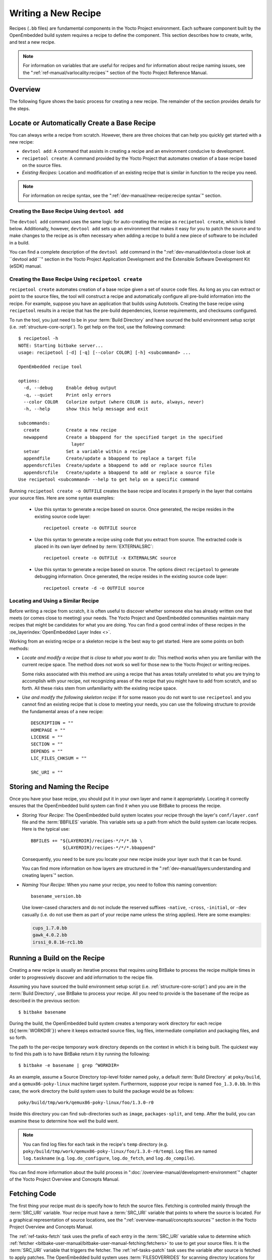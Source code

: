 .. SPDX-License-Identifier: CC-BY-SA-2.0-UK

Writing a New Recipe
********************

Recipes (``.bb`` files) are fundamental components in the Yocto Project
environment. Each software component built by the OpenEmbedded build
system requires a recipe to define the component. This section describes
how to create, write, and test a new recipe.

.. note::

   For information on variables that are useful for recipes and for
   information about recipe naming issues, see the
   ":ref:`ref-manual/varlocality:recipes`" section of the Yocto Project
   Reference Manual.

Overview
========

The following figure shows the basic process for creating a new recipe.
The remainder of the section provides details for the steps.

.. image:: figures/recipe-workflow.png
   :align: center
   :width: 50%

Locate or Automatically Create a Base Recipe
============================================

You can always write a recipe from scratch. However, there are three choices
that can help you quickly get started with a new recipe:

-  ``devtool add``: A command that assists in creating a recipe and an
   environment conducive to development.

-  ``recipetool create``: A command provided by the Yocto Project that
   automates creation of a base recipe based on the source files.

-  *Existing Recipes:* Location and modification of an existing recipe
   that is similar in function to the recipe you need.

.. note::

   For information on recipe syntax, see the
   ":ref:`dev-manual/new-recipe:recipe syntax`" section.

Creating the Base Recipe Using ``devtool add``
----------------------------------------------

The ``devtool add`` command uses the same logic for auto-creating the
recipe as ``recipetool create``, which is listed below. Additionally,
however, ``devtool add`` sets up an environment that makes it easy for
you to patch the source and to make changes to the recipe as is often
necessary when adding a recipe to build a new piece of software to be
included in a build.

You can find a complete description of the ``devtool add`` command in
the ":ref:`dev-manual/devtool:a closer look at ``devtool add```" section
in the Yocto Project Application Development and the Extensible Software
Development Kit (eSDK) manual.

Creating the Base Recipe Using ``recipetool create``
----------------------------------------------------

``recipetool create`` automates creation of a base recipe given a set of
source code files. As long as you can extract or point to the source
files, the tool will construct a recipe and automatically configure all
pre-build information into the recipe. For example, suppose you have an
application that builds using Autotools. Creating the base recipe using
``recipetool`` results in a recipe that has the pre-build dependencies,
license requirements, and checksums configured.

To run the tool, you just need to be in your :term:`Build Directory` and
have sourced the build environment setup script (i.e.
:ref:`structure-core-script`). To get help on the tool, use the following
command::

   $ recipetool -h
   NOTE: Starting bitbake server...
   usage: recipetool [-d] [-q] [--color COLOR] [-h] <subcommand> ...

   OpenEmbedded recipe tool

   options:
     -d, --debug     Enable debug output
     -q, --quiet     Print only errors
     --color COLOR   Colorize output (where COLOR is auto, always, never)
     -h, --help      show this help message and exit

   subcommands:
     create          Create a new recipe
     newappend       Create a bbappend for the specified target in the specified
                       layer
     setvar          Set a variable within a recipe
     appendfile      Create/update a bbappend to replace a target file
     appendsrcfiles  Create/update a bbappend to add or replace source files
     appendsrcfile   Create/update a bbappend to add or replace a source file
   Use recipetool <subcommand> --help to get help on a specific command

Running ``recipetool create -o OUTFILE`` creates the base recipe and
locates it properly in the layer that contains your source files.
Here are some syntax examples:

 - Use this syntax to generate a recipe based on source. Once generated,
   the recipe resides in the existing source code layer::

      recipetool create -o OUTFILE source

 - Use this syntax to generate a recipe using code that
   you extract from source. The extracted code is placed in its own layer
   defined by :term:`EXTERNALSRC`::

      recipetool create -o OUTFILE -x EXTERNALSRC source

 - Use this syntax to generate a recipe based on source. The options
   direct ``recipetool`` to generate debugging information. Once generated,
   the recipe resides in the existing source code layer::

      recipetool create -d -o OUTFILE source

Locating and Using a Similar Recipe
-----------------------------------

Before writing a recipe from scratch, it is often useful to discover
whether someone else has already written one that meets (or comes close
to meeting) your needs. The Yocto Project and OpenEmbedded communities
maintain many recipes that might be candidates for what you are doing.
You can find a good central index of these recipes in the
:oe_layerindex:`OpenEmbedded Layer Index <>`.

Working from an existing recipe or a skeleton recipe is the best way to
get started. Here are some points on both methods:

-  *Locate and modify a recipe that is close to what you want to do:*
   This method works when you are familiar with the current recipe
   space. The method does not work so well for those new to the Yocto
   Project or writing recipes.

   Some risks associated with this method are using a recipe that has
   areas totally unrelated to what you are trying to accomplish with
   your recipe, not recognizing areas of the recipe that you might have
   to add from scratch, and so forth. All these risks stem from
   unfamiliarity with the existing recipe space.

-  *Use and modify the following skeleton recipe:* If for some reason
   you do not want to use ``recipetool`` and you cannot find an existing
   recipe that is close to meeting your needs, you can use the following
   structure to provide the fundamental areas of a new recipe::

      DESCRIPTION = ""
      HOMEPAGE = ""
      LICENSE = ""
      SECTION = ""
      DEPENDS = ""
      LIC_FILES_CHKSUM = ""

      SRC_URI = ""

Storing and Naming the Recipe
=============================

Once you have your base recipe, you should put it in your own layer and
name it appropriately. Locating it correctly ensures that the
OpenEmbedded build system can find it when you use BitBake to process
the recipe.

-  *Storing Your Recipe:* The OpenEmbedded build system locates your
   recipe through the layer's ``conf/layer.conf`` file and the
   :term:`BBFILES` variable. This
   variable sets up a path from which the build system can locate
   recipes. Here is the typical use::

      BBFILES += "${LAYERDIR}/recipes-*/*/*.bb \
                  ${LAYERDIR}/recipes-*/*/*.bbappend"

   Consequently, you need to be sure you locate your new recipe inside
   your layer such that it can be found.

   You can find more information on how layers are structured in the
   ":ref:`dev-manual/layers:understanding and creating layers`" section.

-  *Naming Your Recipe:* When you name your recipe, you need to follow
   this naming convention::

      basename_version.bb

   Use lower-cased characters and do not include the reserved suffixes
   ``-native``, ``-cross``, ``-initial``, or ``-dev`` casually (i.e. do not use
   them as part of your recipe name unless the string applies). Here are some
   examples:

   .. code-block:: none

      cups_1.7.0.bb
      gawk_4.0.2.bb
      irssi_0.8.16-rc1.bb

Running a Build on the Recipe
=============================

Creating a new recipe is usually an iterative process that requires
using BitBake to process the recipe multiple times in order to
progressively discover and add information to the recipe file.

Assuming you have sourced the build environment setup script (i.e.
:ref:`structure-core-script`) and you are in the :term:`Build Directory`, use
BitBake to process your recipe. All you need to provide is the
``basename`` of the recipe as described in the previous section::

   $ bitbake basename

During the build, the OpenEmbedded build system creates a temporary work
directory for each recipe
(``${``\ :term:`WORKDIR`\ ``}``)
where it keeps extracted source files, log files, intermediate
compilation and packaging files, and so forth.

The path to the per-recipe temporary work directory depends on the
context in which it is being built. The quickest way to find this path
is to have BitBake return it by running the following::

   $ bitbake -e basename | grep ^WORKDIR=

As an example, assume a Source Directory
top-level folder named ``poky``, a default :term:`Build Directory` at
``poky/build``, and a ``qemux86-poky-linux`` machine target system.
Furthermore, suppose your recipe is named ``foo_1.3.0.bb``. In this
case, the work directory the build system uses to build the package
would be as follows::

   poky/build/tmp/work/qemux86-poky-linux/foo/1.3.0-r0

Inside this directory you can find sub-directories such as ``image``,
``packages-split``, and ``temp``. After the build, you can examine these
to determine how well the build went.

.. note::

   You can find log files for each task in the recipe's ``temp``
   directory (e.g. ``poky/build/tmp/work/qemux86-poky-linux/foo/1.3.0-r0/temp``).
   Log files are named ``log.taskname`` (e.g. ``log.do_configure``,
   ``log.do_fetch``, and ``log.do_compile``).

You can find more information about the build process in
":doc:`/overview-manual/development-environment`"
chapter of the Yocto Project Overview and Concepts Manual.

Fetching Code
=============

The first thing your recipe must do is specify how to fetch the source
files. Fetching is controlled mainly through the
:term:`SRC_URI` variable. Your recipe
must have a :term:`SRC_URI` variable that points to where the source is
located. For a graphical representation of source locations, see the
":ref:`overview-manual/concepts:sources`" section in
the Yocto Project Overview and Concepts Manual.

The :ref:`ref-tasks-fetch` task uses the prefix of each entry in the
:term:`SRC_URI` variable value to determine which
:ref:`fetcher <bitbake-user-manual/bitbake-user-manual-fetching:fetchers>`
to use to get your source files. It is the :term:`SRC_URI` variable that triggers
the fetcher. The :ref:`ref-tasks-patch` task uses the variable after source is
fetched to apply patches. The OpenEmbedded build system uses
:term:`FILESOVERRIDES` for scanning directory locations for local files in
:term:`SRC_URI`.

The :term:`SRC_URI` variable in your recipe must define each unique location
for your source files. It is good practice to not hard-code version
numbers in a URL used in :term:`SRC_URI`. Rather than hard-code these
values, use ``${``\ :term:`PV`\ ``}``,
which causes the fetch process to use the version specified in the
recipe filename. Specifying the version in this manner means that
upgrading the recipe to a future version is as simple as renaming the
recipe to match the new version.

Here is a simple example from the
``meta/recipes-devtools/strace/strace_5.5.bb`` recipe where the source
comes from a single tarball. Notice the use of the
:term:`PV` variable::

   SRC_URI = "https://strace.io/files/${PV}/strace-${PV}.tar.xz \

Files mentioned in :term:`SRC_URI` whose names end in a typical archive
extension (e.g. ``.tar``, ``.tar.gz``, ``.tar.bz2``, ``.zip``, and so
forth), are automatically extracted during the
:ref:`ref-tasks-unpack` task. For
another example that specifies these types of files, see the
":ref:`dev-manual/new-recipe:building an autotooled package`" section.

Another way of specifying source is from an SCM. For Git repositories,
you must specify :term:`SRCREV` and you should specify :term:`PV` to include
a ``+`` sign in its definition. Here is an example from the recipe
:oe_git:`meta/recipes-sato/l3afpad/l3afpad_git.bb </openembedded-core/tree/meta/recipes-sato/l3afpad/l3afpad_git.bb>`::

   SRC_URI = "git://github.com/stevenhoneyman/l3afpad.git;branch=master;protocol=https"

   PV = "0.8.18.1.11+git"
   SRCREV ="3cdccdc9505643e50f8208171d9eee5de11a42ff"

If your :term:`SRC_URI` statement includes URLs pointing to individual files
fetched from a remote server other than a version control system,
BitBake attempts to verify the files against checksums defined in your
recipe to ensure they have not been tampered with or otherwise modified
since the recipe was written. Multiple checksums are supported:
``SRC_URI[md5sum]``, ``SRC_URI[sha1sum]``, ``SRC_URI[sha256sum]``.
``SRC_URI[sha384sum]`` and ``SRC_URI[sha512sum]``, but only
``SRC_URI[sha256sum]`` is commonly used.

.. note::

   ``SRC_URI[md5sum]`` used to also be commonly used, but it is deprecated
   and should be replaced by ``SRC_URI[sha256sum]`` when updating existing
   recipes.

If your :term:`SRC_URI` variable points to more than a single URL (excluding
SCM URLs), you need to provide the ``sha256`` checksum for each URL. For these
cases, you provide a name for each URL as part of the :term:`SRC_URI` and then
reference that name in the subsequent checksum statements. Here is an example
combining lines from the files ``git.inc`` and ``git_2.24.1.bb``::

   SRC_URI = "${KERNELORG_MIRROR}/software/scm/git/git-${PV}.tar.gz;name=tarball \
              ${KERNELORG_MIRROR}/software/scm/git/git-manpages-${PV}.tar.gz;name=manpages"

   SRC_URI[tarball.sha256sum] = "ad5334956301c86841eb1e5b1bb20884a6bad89a10a6762c958220c7cf64da02"
   SRC_URI[manpages.sha256sum] = "9a7ae3a093bea39770eb96ca3e5b40bff7af0b9f6123f089d7821d0e5b8e1230"

The proper value for the ``sha256`` checksum might be available together
with other signatures on the download page for the upstream source (e.g.
``md5``, ``sha1``, ``sha256``, ``GPG``, and so forth). Because the
OpenEmbedded build system typically only deals with ``sha256sum``,
you should verify all the signatures you find by hand.

If no :term:`SRC_URI` checksums are specified when you attempt to build the
recipe, or you provide an incorrect checksum, the build will produce an
error for each missing or incorrect checksum. As part of the error
message, the build system provides the checksum string corresponding to
the fetched file. Once you have the correct checksums, you can copy and
paste them into your recipe and then run the build again to continue.

.. note::

   As mentioned, if the upstream source provides signatures for
   verifying the downloaded source code, you should verify those
   manually before setting the checksum values in the recipe and
   continuing with the build.

This final example is a bit more complicated and is from the
``meta/recipes-sato/rxvt-unicode/rxvt-unicode_9.20.bb`` recipe. The
example's :term:`SRC_URI` statement identifies multiple files as the source
files for the recipe: a tarball, a patch file, a desktop file, and an icon::

   SRC_URI = "http://dist.schmorp.de/rxvt-unicode/Attic/rxvt-unicode-${PV}.tar.bz2 \
              file://xwc.patch \
              file://rxvt.desktop \
              file://rxvt.png"

When you specify local files using the ``file://`` URI protocol, the
build system fetches files from the local machine. The path is relative
to the :term:`FILESPATH` variable
and searches specific directories in a certain order:
``${``\ :term:`BP`\ ``}``,
``${``\ :term:`BPN`\ ``}``, and
``files``. The directories are assumed to be subdirectories of the
directory in which the recipe or append file resides. For another
example that specifies these types of files, see the
"`building a single .c file package`_" section.

The previous example also specifies a patch file. Patch files are files
whose names usually end in ``.patch`` or ``.diff`` but can end with
compressed suffixes such as ``diff.gz`` and ``patch.bz2``, for example.
The build system automatically applies patches as described in the
":ref:`dev-manual/new-recipe:patching code`" section.

Fetching Code Through Firewalls
-------------------------------

Some users are behind firewalls and need to fetch code through a proxy.
See the ":doc:`/ref-manual/faq`" chapter for advice.

Limiting the Number of Parallel Connections
-------------------------------------------

Some users are behind firewalls or use servers where the number of parallel
connections is limited. In such cases, you can limit the number of fetch
tasks being run in parallel by adding the following to your ``local.conf``
file::

   do_fetch[number_threads] = "4"

Unpacking Code
==============

During the build, the
:ref:`ref-tasks-unpack` task unpacks
the source with ``${``\ :term:`S`\ ``}``
pointing to where it is unpacked.

If you are fetching your source files from an upstream source archived
tarball and the tarball's internal structure matches the common
convention of a top-level subdirectory named
``${``\ :term:`BPN`\ ``}-${``\ :term:`PV`\ ``}``,
then you do not need to set :term:`S`. However, if :term:`SRC_URI` specifies to
fetch source from an archive that does not use this convention, or from
an SCM like Git or Subversion, your recipe needs to define :term:`S`.

If processing your recipe using BitBake successfully unpacks the source
files, you need to be sure that the directory pointed to by ``${S}``
matches the structure of the source.

Patching Code
=============

Sometimes it is necessary to patch code after it has been fetched. Any
files mentioned in :term:`SRC_URI` whose names end in ``.patch`` or
``.diff`` or compressed versions of these suffixes (e.g. ``diff.gz``,
``patch.bz2``, etc.) are treated as patches. The
:ref:`ref-tasks-patch` task
automatically applies these patches.

The build system should be able to apply patches with the "-p1" option
(i.e. one directory level in the path will be stripped off). If your
patch needs to have more directory levels stripped off, specify the
number of levels using the "striplevel" option in the :term:`SRC_URI` entry
for the patch. Alternatively, if your patch needs to be applied in a
specific subdirectory that is not specified in the patch file, use the
"patchdir" option in the entry.

As with all local files referenced in
:term:`SRC_URI` using ``file://``,
you should place patch files in a directory next to the recipe either
named the same as the base name of the recipe
(:term:`BP` and
:term:`BPN`) or "files".

Licensing
=========

Your recipe needs to define variables related to the license
under whith the software is distributed. See the
:ref:`contributor-guide/recipe-style-guide:recipe license fields`
section in the Contributor Guide for details.

Dependencies
============

Most software packages have a short list of other packages that they
require, which are called dependencies. These dependencies fall into two
main categories: build-time dependencies, which are required when the
software is built; and runtime dependencies, which are required to be
installed on the target in order for the software to run.

Within a recipe, you specify build-time dependencies using the
:term:`DEPENDS` variable. Although there are nuances,
items specified in :term:`DEPENDS` should be names of other
recipes. It is important that you specify all build-time dependencies
explicitly.

Another consideration is that configure scripts might automatically
check for optional dependencies and enable corresponding functionality
if those dependencies are found. If you wish to make a recipe that is
more generally useful (e.g. publish the recipe in a layer for others to
use), instead of hard-disabling the functionality, you can use the
:term:`PACKAGECONFIG` variable to allow functionality and the
corresponding dependencies to be enabled and disabled easily by other
users of the recipe.

Similar to build-time dependencies, you specify runtime dependencies
through a variable -
:term:`RDEPENDS`, which is
package-specific. All variables that are package-specific need to have
the name of the package added to the end as an override. Since the main
package for a recipe has the same name as the recipe, and the recipe's
name can be found through the
``${``\ :term:`PN`\ ``}`` variable, then
you specify the dependencies for the main package by setting
``RDEPENDS:${PN}``. If the package were named ``${PN}-tools``, then you
would set ``RDEPENDS:${PN}-tools``, and so forth.

Some runtime dependencies will be set automatically at packaging time.
These dependencies include any shared library dependencies (i.e. if a
package "example" contains "libexample" and another package "mypackage"
contains a binary that links to "libexample" then the OpenEmbedded build
system will automatically add a runtime dependency to "mypackage" on
"example"). See the
":ref:`overview-manual/concepts:automatically added runtime dependencies`"
section in the Yocto Project Overview and Concepts Manual for further
details.

Configuring the Recipe
======================

Most software provides some means of setting build-time configuration
options before compilation. Typically, setting these options is
accomplished by running a configure script with options, or by modifying
a build configuration file.

.. note::

   As of Yocto Project Release 1.7, some of the core recipes that
   package binary configuration scripts now disable the scripts due to
   the scripts previously requiring error-prone path substitution. The
   OpenEmbedded build system uses ``pkg-config`` now, which is much more
   robust. You can find a list of the ``*-config`` scripts that are disabled
   in the ":ref:`migration-1.7-binary-configuration-scripts-disabled`" section
   in the Yocto Project Reference Manual.

A major part of build-time configuration is about checking for
build-time dependencies and possibly enabling optional functionality as
a result. You need to specify any build-time dependencies for the
software you are building in your recipe's
:term:`DEPENDS` value, in terms of
other recipes that satisfy those dependencies. You can often find
build-time or runtime dependencies described in the software's
documentation.

The following list provides configuration items of note based on how
your software is built:

-  *Autotools:* If your source files have a ``configure.ac`` file, then
   your software is built using Autotools. If this is the case, you just
   need to modify the configuration.

   When using Autotools, your recipe needs to inherit the
   :ref:`ref-classes-autotools` class and it does not have to
   contain a :ref:`ref-tasks-configure` task. However, you might still want to
   make some adjustments. For example, you can set :term:`EXTRA_OECONF` or
   :term:`PACKAGECONFIG_CONFARGS` to pass any needed configure options that
   are specific to the recipe.

-  *CMake:* If your source files have a ``CMakeLists.txt`` file, then
   your software is built using CMake. If this is the case, you just
   need to modify the configuration.

   When you use CMake, your recipe needs to inherit the
   :ref:`ref-classes-cmake` class and it does not have to contain a
   :ref:`ref-tasks-configure` task. You can make some adjustments by setting
   :term:`EXTRA_OECMAKE` to pass any needed configure options that are
   specific to the recipe.

   .. note::

      If you need to install one or more custom CMake toolchain files
      that are supplied by the application you are building, install the
      files to ``${D}${datadir}/cmake/Modules`` during :ref:`ref-tasks-install`.

-  *Other:* If your source files do not have a ``configure.ac`` or
   ``CMakeLists.txt`` file, then your software is built using some
   method other than Autotools or CMake. If this is the case, you
   normally need to provide a
   :ref:`ref-tasks-configure` task
   in your recipe unless, of course, there is nothing to configure.

   Even if your software is not being built by Autotools or CMake, you
   still might not need to deal with any configuration issues. You need
   to determine if configuration is even a required step. You might need
   to modify a Makefile or some configuration file used for the build to
   specify necessary build options. Or, perhaps you might need to run a
   provided, custom configure script with the appropriate options.

   For the case involving a custom configure script, you would run
   ``./configure --help`` and look for the options you need to set.

Once configuration succeeds, it is always good practice to look at the
``log.do_configure`` file to ensure that the appropriate options have
been enabled and no additional build-time dependencies need to be added
to :term:`DEPENDS`. For example, if the configure script reports that it
found something not mentioned in :term:`DEPENDS`, or that it did not find
something that it needed for some desired optional functionality, then
you would need to add those to :term:`DEPENDS`. Looking at the log might
also reveal items being checked for, enabled, or both that you do not
want, or items not being found that are in :term:`DEPENDS`, in which case
you would need to look at passing extra options to the configure script
as needed. For reference information on configure options specific to
the software you are building, you can consult the output of the
``./configure --help`` command within ``${S}`` or consult the software's
upstream documentation.

Using Headers to Interface with Devices
=======================================

If your recipe builds an application that needs to communicate with some
device or needs an API into a custom kernel, you will need to provide
appropriate header files. Under no circumstances should you ever modify
the existing
``meta/recipes-kernel/linux-libc-headers/linux-libc-headers.inc`` file.
These headers are used to build ``libc`` and must not be compromised
with custom or machine-specific header information. If you customize
``libc`` through modified headers all other applications that use
``libc`` thus become affected.

.. note::

   Never copy and customize the ``libc`` header file (i.e.
   ``meta/recipes-kernel/linux-libc-headers/linux-libc-headers.inc``).

The correct way to interface to a device or custom kernel is to use a
separate package that provides the additional headers for the driver or
other unique interfaces. When doing so, your application also becomes
responsible for creating a dependency on that specific provider.

Consider the following:

-  Never modify ``linux-libc-headers.inc``. Consider that file to be
   part of the ``libc`` system, and not something you use to access the
   kernel directly. You should access ``libc`` through specific ``libc``
   calls.

-  Applications that must talk directly to devices should either provide
   necessary headers themselves, or establish a dependency on a special
   headers package that is specific to that driver.

For example, suppose you want to modify an existing header that adds I/O
control or network support. If the modifications are used by a small
number programs, providing a unique version of a header is easy and has
little impact. When doing so, bear in mind the guidelines in the
previous list.

.. note::

   If for some reason your changes need to modify the behavior of the ``libc``,
   and subsequently all other applications on the system, use a ``.bbappend``
   to modify the ``linux-kernel-headers.inc`` file. However, take care to not
   make the changes machine specific.

Consider a case where your kernel is older and you need an older
``libc`` ABI. The headers installed by your recipe should still be a
standard mainline kernel, not your own custom one.

When you use custom kernel headers you need to get them from
:term:`STAGING_KERNEL_DIR`,
which is the directory with kernel headers that are required to build
out-of-tree modules. Your recipe will also need the following::

   do_configure[depends] += "virtual/kernel:do_shared_workdir"

Compilation
===========

During a build, the :ref:`ref-tasks-compile` task happens after source is fetched,
unpacked, and configured. If the recipe passes through :ref:`ref-tasks-compile`
successfully, nothing needs to be done.

However, if the compile step fails, you need to diagnose the failure.
Here are some common issues that cause failures.

.. note::

   For cases where improper paths are detected for configuration files
   or for when libraries/headers cannot be found, be sure you are using
   the more robust ``pkg-config``. See the note in section
   ":ref:`dev-manual/new-recipe:Configuring the Recipe`" for additional information.

-  *Parallel build failures:* These failures manifest themselves as
   intermittent errors, or errors reporting that a file or directory
   that should be created by some other part of the build process could
   not be found. This type of failure can occur even if, upon
   inspection, the file or directory does exist after the build has
   failed, because that part of the build process happened in the wrong
   order.

   To fix the problem, you need to either satisfy the missing dependency
   in the Makefile or whatever script produced the Makefile, or (as a
   workaround) set :term:`PARALLEL_MAKE` to an empty string::

      PARALLEL_MAKE = ""

   For information on parallel Makefile issues, see the
   ":ref:`dev-manual/debugging:debugging parallel make races`" section.

-  *Improper host path usage:* This failure applies to recipes building
   for the target or ":ref:`ref-classes-nativesdk`" only. The
   failure occurs when the compilation process uses improper headers,
   libraries, or other files from the host system when cross-compiling for
   the target.

   To fix the problem, examine the ``log.do_compile`` file to identify
   the host paths being used (e.g. ``/usr/include``, ``/usr/lib``, and
   so forth) and then either add configure options, apply a patch, or do
   both.

-  *Failure to find required libraries/headers:* If a build-time
   dependency is missing because it has not been declared in
   :term:`DEPENDS`, or because the
   dependency exists but the path used by the build process to find the
   file is incorrect and the configure step did not detect it, the
   compilation process could fail. For either of these failures, the
   compilation process notes that files could not be found. In these
   cases, you need to go back and add additional options to the
   configure script as well as possibly add additional build-time
   dependencies to :term:`DEPENDS`.

   Occasionally, it is necessary to apply a patch to the source to
   ensure the correct paths are used. If you need to specify paths to
   find files staged into the sysroot from other recipes, use the
   variables that the OpenEmbedded build system provides (e.g.
   :term:`STAGING_BINDIR`, :term:`STAGING_INCDIR`, :term:`STAGING_DATADIR`, and so
   forth).

Installing
==========

During :ref:`ref-tasks-install`, the task copies the built files along with their
hierarchy to locations that would mirror their locations on the target
device. The installation process copies files from the
``${``\ :term:`S`\ ``}``,
``${``\ :term:`B`\ ``}``, and
``${``\ :term:`WORKDIR`\ ``}``
directories to the ``${``\ :term:`D`\ ``}``
directory to create the structure as it should appear on the target
system.

How your software is built affects what you must do to be sure your
software is installed correctly. The following list describes what you
must do for installation depending on the type of build system used by
the software being built:

-  *Autotools and CMake:* If the software your recipe is building uses
   Autotools or CMake, the OpenEmbedded build system understands how to
   install the software. Consequently, you do not have to have a
   :ref:`ref-tasks-install` task as part of your recipe. You just need to make
   sure the install portion of the build completes with no issues.
   However, if you wish to install additional files not already being
   installed by ``make install``, you should do this using a
   ``do_install:append`` function using the install command as described
   in the "Manual" bulleted item later in this list.

-  *Other (using* ``make install``\ *)*: You need to define a :ref:`ref-tasks-install`
   function in your recipe. The function should call
   ``oe_runmake install`` and will likely need to pass in the
   destination directory as well. How you pass that path is dependent on
   how the ``Makefile`` being run is written (e.g. ``DESTDIR=${D}``,
   ``PREFIX=${D}``, ``INSTALLROOT=${D}``, and so forth).

   For an example recipe using ``make install``, see the
   ":ref:`dev-manual/new-recipe:building a makefile-based package`" section.

-  *Manual:* You need to define a :ref:`ref-tasks-install` function in your
   recipe. The function must first use ``install -d`` to create the
   directories under
   ``${``\ :term:`D`\ ``}``. Once the
   directories exist, your function can use ``install`` to manually
   install the built software into the directories.

   You can find more information on ``install`` at
   https://www.gnu.org/software/coreutils/manual/html_node/install-invocation.html.

For the scenarios that do not use Autotools or CMake, you need to track
the installation and diagnose and fix any issues until everything
installs correctly. You need to look in the default location of
``${D}``, which is ``${WORKDIR}/image``, to be sure your files have been
installed correctly.

.. note::

   -  During the installation process, you might need to modify some of
      the installed files to suit the target layout. For example, you
      might need to replace hard-coded paths in an initscript with
      values of variables provided by the build system, such as
      replacing ``/usr/bin/`` with ``${bindir}``. If you do perform such
      modifications during :ref:`ref-tasks-install`, be sure to modify the
      destination file after copying rather than before copying.
      Modifying after copying ensures that the build system can
      re-execute :ref:`ref-tasks-install` if needed.

   -  ``oe_runmake install``, which can be run directly or can be run
      indirectly by the :ref:`ref-classes-autotools` and
      :ref:`ref-classes-cmake` classes, runs ``make install`` in parallel.
      Sometimes, a Makefile can have missing dependencies between targets that
      can result in race conditions. If you experience intermittent failures
      during :ref:`ref-tasks-install`, you might be able to work around them by
      disabling parallel Makefile installs by adding the following to the
      recipe::

         PARALLEL_MAKEINST = ""

      See :term:`PARALLEL_MAKEINST` for additional information.

   -  If you need to install one or more custom CMake toolchain files
      that are supplied by the application you are building, install the
      files to ``${D}${datadir}/cmake/Modules`` during
      :ref:`ref-tasks-install`.

Enabling System Services
========================

If you want to install a service, which is a process that usually starts
on boot and runs in the background, then you must include some
additional definitions in your recipe.

If you are adding services and the service initialization script or the
service file itself is not installed, you must provide for that
installation in your recipe using a ``do_install:append`` function. If
your recipe already has a :ref:`ref-tasks-install` function, update the function
near its end rather than adding an additional ``do_install:append``
function.

When you create the installation for your services, you need to
accomplish what is normally done by ``make install``. In other words,
make sure your installation arranges the output similar to how it is
arranged on the target system.

The OpenEmbedded build system provides support for starting services two
different ways:

-  *SysVinit:* SysVinit is a system and service manager that manages the
   init system used to control the very basic functions of your system.
   The init program is the first program started by the Linux kernel
   when the system boots. Init then controls the startup, running and
   shutdown of all other programs.

   To enable a service using SysVinit, your recipe needs to inherit the
   :ref:`ref-classes-update-rc.d` class. The class helps
   facilitate safely installing the package on the target.

   You will need to set the
   :term:`INITSCRIPT_PACKAGES`,
   :term:`INITSCRIPT_NAME`,
   and
   :term:`INITSCRIPT_PARAMS`
   variables within your recipe.

-  *systemd:* System Management Daemon (systemd) was designed to replace
   SysVinit and to provide enhanced management of services. For more
   information on systemd, see the systemd homepage at
   https://freedesktop.org/wiki/Software/systemd/.

   To enable a service using systemd, your recipe needs to inherit the
   :ref:`ref-classes-systemd` class. See the ``systemd.bbclass`` file
   located in your :term:`Source Directory` section for more information.

Packaging
=========

Successful packaging is a combination of automated processes performed
by the OpenEmbedded build system and some specific steps you need to
take. The following list describes the process:

-  *Splitting Files*: The :ref:`ref-tasks-package` task splits the files produced
   by the recipe into logical components. Even software that produces a
   single binary might still have debug symbols, documentation, and
   other logical components that should be split out. The :ref:`ref-tasks-package`
   task ensures that files are split up and packaged correctly.

-  *Running QA Checks*: The :ref:`ref-classes-insane` class adds a
   step to the package generation process so that output quality
   assurance checks are generated by the OpenEmbedded build system. This
   step performs a range of checks to be sure the build's output is free
   of common problems that show up during runtime. For information on
   these checks, see the :ref:`ref-classes-insane` class and
   the ":ref:`ref-manual/qa-checks:qa error and warning messages`"
   chapter in the Yocto Project Reference Manual.

-  *Hand-Checking Your Packages*: After you build your software, you
   need to be sure your packages are correct. Examine the
   ``${``\ :term:`WORKDIR`\ ``}/packages-split``
   directory and make sure files are where you expect them to be. If you
   discover problems, you can set
   :term:`PACKAGES`,
   :term:`FILES`,
   ``do_install(:append)``, and so forth as needed.

-  *Splitting an Application into Multiple Packages*: If you need to
   split an application into several packages, see the
   ":ref:`dev-manual/new-recipe:splitting an application into multiple packages`"
   section for an example.

-  *Installing a Post-Installation Script*: For an example showing how
   to install a post-installation script, see the
   ":ref:`dev-manual/new-recipe:post-installation scripts`" section.

-  *Marking Package Architecture*: Depending on what your recipe is
   building and how it is configured, it might be important to mark the
   packages produced as being specific to a particular machine, or to
   mark them as not being specific to a particular machine or
   architecture at all.

   By default, packages apply to any machine with the same architecture
   as the target machine. When a recipe produces packages that are
   machine-specific (e.g. the
   :term:`MACHINE` value is passed
   into the configure script or a patch is applied only for a particular
   machine), you should mark them as such by adding the following to the
   recipe::

      PACKAGE_ARCH = "${MACHINE_ARCH}"

   On the other hand, if the recipe produces packages that do not
   contain anything specific to the target machine or architecture at
   all (e.g. recipes that simply package script files or configuration
   files), you should use the :ref:`ref-classes-allarch` class to
   do this for you by adding this to your recipe::

      inherit allarch

   Ensuring that the package architecture is correct is not critical
   while you are doing the first few builds of your recipe. However, it
   is important in order to ensure that your recipe rebuilds (or does
   not rebuild) appropriately in response to changes in configuration,
   and to ensure that you get the appropriate packages installed on the
   target machine, particularly if you run separate builds for more than
   one target machine.

Sharing Files Between Recipes
=============================

Recipes often need to use files provided by other recipes on the build
host. For example, an application linking to a common library needs
access to the library itself and its associated headers. The way this
access is accomplished is by populating a sysroot with files. Each
recipe has two sysroots in its work directory, one for target files
(``recipe-sysroot``) and one for files that are native to the build host
(``recipe-sysroot-native``).

.. note::

   You could find the term "staging" used within the Yocto project
   regarding files populating sysroots (e.g. the :term:`STAGING_DIR`
   variable).

Recipes should never populate the sysroot directly (i.e. write files
into sysroot). Instead, files should be installed into standard
locations during the
:ref:`ref-tasks-install` task within
the ``${``\ :term:`D`\ ``}`` directory. The
reason for this limitation is that almost all files that populate the
sysroot are cataloged in manifests in order to ensure the files can be
removed later when a recipe is either modified or removed. Thus, the
sysroot is able to remain free from stale files.

A subset of the files installed by the :ref:`ref-tasks-install` task are
used by the :ref:`ref-tasks-populate_sysroot` task as defined by the
:term:`SYSROOT_DIRS` variable to automatically populate the sysroot. It
is possible to modify the list of directories that populate the sysroot.
The following example shows how you could add the ``/opt`` directory to
the list of directories within a recipe::

   SYSROOT_DIRS += "/opt"

.. note::

   The `/sysroot-only` is to be used by recipes that generate artifacts
   that are not included in the target filesystem, allowing them to share
   these artifacts without needing to use the :term:`DEPLOY_DIR`.

For a more complete description of the :ref:`ref-tasks-populate_sysroot`
task and its associated functions, see the
:ref:`staging <ref-classes-staging>` class.

Using Virtual Providers
=======================

Prior to a build, if you know that several different recipes provide the
same functionality, you can use a virtual provider (i.e. ``virtual/*``)
as a placeholder for the actual provider. The actual provider is
determined at build-time.

A common scenario where a virtual provider is used would be for the kernel
recipe. Suppose you have three kernel recipes whose :term:`PN` values map to
``kernel-big``, ``kernel-mid``, and ``kernel-small``. Furthermore, each of
these recipes in some way uses a :term:`PROVIDES` statement that essentially
identifies itself as being able to provide ``virtual/kernel``. Here is one way
through the :ref:`ref-classes-kernel` class::

   PROVIDES += "virtual/kernel"

Any recipe that inherits the :ref:`ref-classes-kernel` class is
going to utilize a :term:`PROVIDES` statement that identifies that recipe as
being able to provide the ``virtual/kernel`` item.

Now comes the time to actually build an image and you need a kernel
recipe, but which one? You can configure your build to call out the
kernel recipe you want by using the :term:`PREFERRED_PROVIDER` variable. As
an example, consider the :yocto_git:`x86-base.inc
</poky/tree/meta/conf/machine/include/x86/x86-base.inc>` include file, which is a
machine (i.e. :term:`MACHINE`) configuration file. This include file is the
reason all x86-based machines use the ``linux-yocto`` kernel. Here are the
relevant lines from the include file::

   PREFERRED_PROVIDER_virtual/kernel ??= "linux-yocto"
   PREFERRED_VERSION_linux-yocto ??= "4.15%"

When you use a virtual provider, you do not have to "hard code" a recipe
name as a build dependency. You can use the
:term:`DEPENDS` variable to state the
build is dependent on ``virtual/kernel`` for example::

   DEPENDS = "virtual/kernel"

During the build, the OpenEmbedded build system picks
the correct recipe needed for the ``virtual/kernel`` dependency based on
the :term:`PREFERRED_PROVIDER` variable. If you want to use the small kernel
mentioned at the beginning of this section, configure your build as
follows::

   PREFERRED_PROVIDER_virtual/kernel ??= "kernel-small"

.. note::

   Any recipe that :term:`PROVIDES` a ``virtual/*`` item that is ultimately not
   selected through :term:`PREFERRED_PROVIDER` does not get built. Preventing these
   recipes from building is usually the desired behavior since this mechanism's
   purpose is to select between mutually exclusive alternative providers.

The following lists specific examples of virtual providers:

-  ``virtual/kernel``: Provides the name of the kernel recipe to use
   when building a kernel image.

-  ``virtual/bootloader``: Provides the name of the bootloader to use
   when building an image.

-  ``virtual/libgbm``: Provides ``gbm.pc``.

-  ``virtual/egl``: Provides ``egl.pc`` and possibly ``wayland-egl.pc``.

-  ``virtual/libgl``: Provides ``gl.pc`` (i.e. libGL).

-  ``virtual/libgles1``: Provides ``glesv1_cm.pc`` (i.e. libGLESv1_CM).

-  ``virtual/libgles2``: Provides ``glesv2.pc`` (i.e. libGLESv2).

.. note::

   Virtual providers only apply to build time dependencies specified with
   :term:`PROVIDES` and :term:`DEPENDS`. They do not apply to runtime
   dependencies specified with :term:`RPROVIDES` and :term:`RDEPENDS`.

Properly Versioning Pre-Release Recipes
=======================================

Sometimes the name of a recipe can lead to versioning problems when the
recipe is upgraded to a final release. For example, consider the
``irssi_0.8.16-rc1.bb`` recipe file in the list of example recipes in
the ":ref:`dev-manual/new-recipe:storing and naming the recipe`" section.
This recipe is at a release candidate stage (i.e. "rc1"). When the recipe is
released, the recipe filename becomes ``irssi_0.8.16.bb``. The version
change from ``0.8.16-rc1`` to ``0.8.16`` is seen as a decrease by the
build system and package managers, so the resulting packages will not
correctly trigger an upgrade.

In order to ensure the versions compare properly, the recommended
convention is to use a tilde (``~``) character as follows::

  PV = 0.8.16~rc1

This way ``0.8.16~rc1`` sorts before ``0.8.16``. See the
":ref:`contributor-guide/recipe-style-guide:version policy`" section in the
Yocto Project and OpenEmbedded Contributor Guide for more details about
versioning code corresponding to a pre-release or to a specific Git commit.

Post-Installation Scripts
=========================

Post-installation scripts run immediately after installing a package on
the target or during image creation when a package is included in an
image. To add a post-installation script to a package, add a
``pkg_postinst:``\ `PACKAGENAME`\ ``()`` function to the recipe file
(``.bb``) and replace `PACKAGENAME` with the name of the package you want
to attach to the ``postinst`` script. To apply the post-installation
script to the main package for the recipe, which is usually what is
required, specify
``${``\ :term:`PN`\ ``}`` in place of
PACKAGENAME.

A post-installation function has the following structure::

   pkg_postinst:PACKAGENAME() {
       # Commands to carry out
   }

The script defined in the post-installation function is called when the
root filesystem is created. If the script succeeds, the package is
marked as installed.

.. note::

   Any RPM post-installation script that runs on the target should
   return a 0 exit code. RPM does not allow non-zero exit codes for
   these scripts, and the RPM package manager will cause the package to
   fail installation on the target.

Sometimes it is necessary for the execution of a post-installation
script to be delayed until the first boot. For example, the script might
need to be executed on the device itself. To delay script execution
until boot time, you must explicitly mark post installs to defer to the
target. You can use ``pkg_postinst_ontarget()`` or call
``postinst_intercept delay_to_first_boot`` from ``pkg_postinst()``. Any
failure of a ``pkg_postinst()`` script (including exit 1) triggers an
error during the
:ref:`ref-tasks-rootfs` task.

If you have recipes that use ``pkg_postinst`` function and they require
the use of non-standard native tools that have dependencies during
root filesystem construction, you need to use the
:term:`PACKAGE_WRITE_DEPS`
variable in your recipe to list these tools. If you do not use this
variable, the tools might be missing and execution of the
post-installation script is deferred until first boot. Deferring the
script to the first boot is undesirable and impossible for read-only
root filesystems.

.. note::

   There is equivalent support for pre-install, pre-uninstall, and post-uninstall
   scripts by way of ``pkg_preinst``, ``pkg_prerm``, and ``pkg_postrm``,
   respectively. These scrips work in exactly the same way as does
   ``pkg_postinst`` with the exception that they run at different times. Also,
   because of when they run, they are not applicable to being run at image
   creation time like ``pkg_postinst``.

Testing
=======

The final step for completing your recipe is to be sure that the
software you built runs correctly. To accomplish runtime testing, add
the build's output packages to your image and test them on the target.

For information on how to customize your image by adding specific
packages, see ":ref:`dev-manual/customizing-images:customizing images`" section.

Examples
========

To help summarize how to write a recipe, this section provides some
recipe examples given various scenarios:

-  `Building a single .c file package`_

-  `Building a Makefile-based package`_

-  `Building an Autotooled package`_

-  `Building a Meson package`_

-  `Splitting an application into multiple packages`_

-  `Packaging externally produced binaries`_

Building a Single .c File Package
---------------------------------

Building an application from a single file that is stored locally (e.g. under
``files``) requires a recipe that has the file listed in the :term:`SRC_URI`
variable. Additionally, you need to manually write the :ref:`ref-tasks-compile`
and :ref:`ref-tasks-install` tasks. The :term:`S` variable defines the
directory containing the source code, which is set to :term:`WORKDIR` in this
case --- the directory BitBake uses for the build::

   SUMMARY = "Simple helloworld application"
   SECTION = "examples"
   LICENSE = "MIT"
   LIC_FILES_CHKSUM = "file://${COMMON_LICENSE_DIR}/MIT;md5=0835ade698e0bcf8506ecda2f7b4f302"

   SRC_URI = "file://helloworld.c"

   S = "${WORKDIR}"

   do_compile() {
       ${CC} ${LDFLAGS} helloworld.c -o helloworld
   }

   do_install() {
       install -d ${D}${bindir}
       install -m 0755 helloworld ${D}${bindir}
   }

By default, the ``helloworld``, ``helloworld-dbg``, and ``helloworld-dev`` packages
are built. For information on how to customize the packaging process, see the
":ref:`dev-manual/new-recipe:splitting an application into multiple packages`"
section.

Building a Makefile-Based Package
---------------------------------

Applications built with GNU ``make`` require a recipe that has the source archive
listed in :term:`SRC_URI`. You do not need to add a :ref:`ref-tasks-compile`
step since by default BitBake starts the ``make`` command to compile the
application. If you need additional ``make`` options, you should store them in
the :term:`EXTRA_OEMAKE` or :term:`PACKAGECONFIG_CONFARGS` variables. BitBake
passes these options into the GNU ``make`` invocation. Note that a
:ref:`ref-tasks-install` task is still required. Otherwise, BitBake runs an
empty :ref:`ref-tasks-install` task by default.

Some applications might require extra parameters to be passed to the
compiler. For example, the application might need an additional header
path. You can accomplish this by adding to the :term:`CFLAGS` variable. The
following example shows this::

   CFLAGS:prepend = "-I ${S}/include "

In the following example, ``lz4`` is a makefile-based package::

   SUMMARY = "Extremely Fast Compression algorithm"
   DESCRIPTION = "LZ4 is a very fast lossless compression algorithm, providing compression speed at 400 MB/s per core, scalable with multi-cores CPU. It also features an extremely fast decoder, with speed in multiple GB/s per core, typically reaching RAM speed limits on multi-core systems."
   HOMEPAGE = "https://github.com/lz4/lz4"

   LICENSE = "BSD-2-Clause | GPL-2.0-only"
   LIC_FILES_CHKSUM = "file://lib/LICENSE;md5=ebc2ea4814a64de7708f1571904b32cc \
                       file://programs/COPYING;md5=b234ee4d69f5fce4486a80fdaf4a4263 \
                       file://LICENSE;md5=d57c0d21cb917fb4e0af2454aa48b956 \
                       "

   PE = "1"

   SRCREV = "d44371841a2f1728a3f36839fd4b7e872d0927d3"

   SRC_URI = "git://github.com/lz4/lz4.git;branch=release;protocol=https \
              file://CVE-2021-3520.patch \
              "
   UPSTREAM_CHECK_GITTAGREGEX = "v(?P<pver>.*)"

   S = "${WORKDIR}/git"

   CVE_STATUS[CVE-2014-4715] = "fixed-version: Fixed in r118, which is larger than the current version"

   EXTRA_OEMAKE = "PREFIX=${prefix} CC='${CC}' CFLAGS='${CFLAGS}' DESTDIR=${D} LIBDIR=${libdir} INCLUDEDIR=${includedir} BUILD_STATIC=no"

   do_install() {
           oe_runmake install
   }

   BBCLASSEXTEND = "native nativesdk"

Building an Autotooled Package
------------------------------

Applications built with the Autotools such as ``autoconf`` and ``automake``
require a recipe that has a source archive listed in :term:`SRC_URI` and also
inherit the :ref:`ref-classes-autotools` class, which contains the definitions
of all the steps needed to build an Autotool-based application. The result of
the build is automatically packaged. And, if the application uses NLS for
localization, packages with local information are generated (one package per
language). Here is one example: (``hello_2.3.bb``)::

   SUMMARY = "GNU Helloworld application"
   SECTION = "examples"
   LICENSE = "GPL-2.0-or-later"
   LIC_FILES_CHKSUM = "file://COPYING;md5=751419260aa954499f7abaabaa882bbe"

   SRC_URI = "${GNU_MIRROR}/hello/hello-${PV}.tar.gz"

   inherit autotools gettext

The variable :term:`LIC_FILES_CHKSUM` is used to track source license changes
as described in the ":ref:`dev-manual/licenses:tracking license changes`"
section in the Yocto Project Overview and Concepts Manual. You can quickly
create Autotool-based recipes in a manner similar to the previous example.

.. _ref-building-meson-package:

Building a Meson Package
------------------------

Applications built with the `Meson build system <https://mesonbuild.com/>`__
just need a recipe that has sources described in :term:`SRC_URI` and inherits
the :ref:`ref-classes-meson` class.

The :oe_git:`ipcalc recipe </meta-openembedded/tree/meta-networking/recipes-support/ipcalc>`
is a simple example of an application without dependencies::

   SUMMARY = "Tool to assist in network address calculations for IPv4 and IPv6."
   HOMEPAGE = "https://gitlab.com/ipcalc/ipcalc"

   SECTION = "net"

   LICENSE = "GPL-2.0-only"
   LIC_FILES_CHKSUM = "file://COPYING;md5=b234ee4d69f5fce4486a80fdaf4a4263"

   SRC_URI = "git://gitlab.com/ipcalc/ipcalc.git;protocol=https;branch=master"
   SRCREV = "4c4261a47f355946ee74013d4f5d0494487cc2d6"

   S = "${WORKDIR}/git"

   inherit meson

Applications with dependencies are likely to inherit the
:ref:`ref-classes-pkgconfig` class, as ``pkg-config`` is the default method
used by Meson to find dependencies and compile applications against them.

Splitting an Application into Multiple Packages
-----------------------------------------------

You can use the variables :term:`PACKAGES` and :term:`FILES` to split an
application into multiple packages.

Here is an example that uses the ``libxpm`` recipe. By default,
this recipe generates a single package that contains the library along
with a few binaries. You can modify the recipe to split the binaries
into separate packages::

   require xorg-lib-common.inc

   SUMMARY = "Xpm: X Pixmap extension library"
   LICENSE = "MIT"
   LIC_FILES_CHKSUM = "file://COPYING;md5=51f4270b012ecd4ab1a164f5f4ed6cf7"
   DEPENDS += "libxext libsm libxt"
   PE = "1"

   XORG_PN = "libXpm"

   PACKAGES =+ "sxpm cxpm"
   FILES:cxpm = "${bindir}/cxpm"
   FILES:sxpm = "${bindir}/sxpm"

In the previous example, we want to ship the ``sxpm`` and ``cxpm``
binaries in separate packages. Since ``bindir`` would be packaged into
the main :term:`PN` package by default, we prepend the :term:`PACKAGES` variable
so additional package names are added to the start of list. This results
in the extra ``FILES:*`` variables then containing information that
define which files and directories go into which packages. Files
included by earlier packages are skipped by latter packages. Thus, the
main :term:`PN` package does not include the above listed files.

Packaging Externally Produced Binaries
--------------------------------------

Sometimes, you need to add pre-compiled binaries to an image. For
example, suppose that there are binaries for proprietary code,
created by a particular division of a company. Your part of the company
needs to use those binaries as part of an image that you are building
using the OpenEmbedded build system. Since you only have the binaries
and not the source code, you cannot use a typical recipe that expects to
fetch the source specified in
:term:`SRC_URI` and then compile it.

One method is to package the binaries and then install them as part of
the image. Generally, it is not a good idea to package binaries since,
among other things, it can hinder the ability to reproduce builds and
could lead to compatibility problems with ABI in the future. However,
sometimes you have no choice.

The easiest solution is to create a recipe that uses the
:ref:`ref-classes-bin-package` class and to be sure that you are using default
locations for build artifacts.  In most cases, the
:ref:`ref-classes-bin-package` class handles "skipping" the configure and
compile steps as well as sets things up to grab packages from the appropriate
area. In particular, this class sets ``noexec`` on both the
:ref:`ref-tasks-configure` and :ref:`ref-tasks-compile` tasks, sets
``FILES:${PN}`` to "/" so that it picks up all files, and sets up a
:ref:`ref-tasks-install` task, which effectively copies all files from ``${S}``
to ``${D}``. The :ref:`ref-classes-bin-package` class works well when the files
extracted into ``${S}`` are already laid out in the way they should be laid out
on the target. For more information on these variables, see the :term:`FILES`,
:term:`PN`, :term:`S`, and :term:`D` variables in the Yocto Project Reference
Manual's variable glossary.

.. note::

   -  Using :term:`DEPENDS` is a good
      idea even for components distributed in binary form, and is often
      necessary for shared libraries. For a shared library, listing the
      library dependencies in :term:`DEPENDS` makes sure that the libraries
      are available in the staging sysroot when other recipes link
      against the library, which might be necessary for successful
      linking.

   -  Using :term:`DEPENDS` also allows runtime dependencies between
      packages to be added automatically. See the
      ":ref:`overview-manual/concepts:automatically added runtime dependencies`"
      section in the Yocto Project Overview and Concepts Manual for more
      information.

If you cannot use the :ref:`ref-classes-bin-package` class, you need to be sure you are
doing the following:

-  Create a recipe where the
   :ref:`ref-tasks-configure` and
   :ref:`ref-tasks-compile` tasks do
   nothing: It is usually sufficient to just not define these tasks in
   the recipe, because the default implementations do nothing unless a
   Makefile is found in
   ``${``\ :term:`S`\ ``}``.

   If ``${S}`` might contain a Makefile, or if you inherit some class
   that replaces :ref:`ref-tasks-configure` and :ref:`ref-tasks-compile` with custom
   versions, then you can use the
   ``[``\ :ref:`noexec <bitbake-user-manual/bitbake-user-manual-metadata:variable flags>`\ ``]``
   flag to turn the tasks into no-ops, as follows::

      do_configure[noexec] = "1"
      do_compile[noexec] = "1"

   Unlike :ref:`bitbake-user-manual/bitbake-user-manual-metadata:deleting a task`,
   using the flag preserves the dependency chain from the :ref:`ref-tasks-fetch`,
   :ref:`ref-tasks-unpack`, and :ref:`ref-tasks-patch` tasks to the
   :ref:`ref-tasks-install` task.

-  Make sure your :ref:`ref-tasks-install` task installs the binaries
   appropriately.

-  Ensure that you set up :term:`FILES`
   (usually
   ``FILES:${``\ :term:`PN`\ ``}``) to
   point to the files you have installed, which of course depends on
   where you have installed them and whether those files are in
   different locations than the defaults.

Following Recipe Style Guidelines
=================================

When writing recipes, it is good to conform to existing style guidelines.
See the ":doc:`/contributor-guide/recipe-style-guide`" in the Yocto Project
and OpenEmbedded Contributor Guide for reference.

It is common for existing recipes to deviate a bit from this style.
However, aiming for at least a consistent style is a good idea. Some
practices, such as omitting spaces around ``=`` operators in assignments
or ordering recipe components in an erratic way, are widely seen as poor
style.

Recipe Syntax
=============

Understanding recipe file syntax is important for writing recipes. The
following list overviews the basic items that make up a BitBake recipe
file. For more complete BitBake syntax descriptions, see the
":doc:`bitbake:bitbake-user-manual/bitbake-user-manual-metadata`"
chapter of the BitBake User Manual.

-  *Variable Assignments and Manipulations:* Variable assignments allow
   a value to be assigned to a variable. The assignment can be static
   text or might include the contents of other variables. In addition to
   the assignment, appending and prepending operations are also
   supported.

   The following example shows some of the ways you can use variables in
   recipes::

      S = "${WORKDIR}/postfix-${PV}"
      CFLAGS += "-DNO_ASM"
      CFLAGS:append = " --enable-important-feature"

-  *Functions:* Functions provide a series of actions to be performed.
   You usually use functions to override the default implementation of a
   task function or to complement a default function (i.e. append or
   prepend to an existing function). Standard functions use ``sh`` shell
   syntax, although access to OpenEmbedded variables and internal
   methods are also available.

   Here is an example function from the ``sed`` recipe::

      do_install () {
          autotools_do_install
          install -d ${D}${base_bindir}
          mv ${D}${bindir}/sed ${D}${base_bindir}/sed
          rmdir ${D}${bindir}/
      }

   It is
   also possible to implement new functions that are called between
   existing tasks as long as the new functions are not replacing or
   complementing the default functions. You can implement functions in
   Python instead of shell. Both of these options are not seen in the
   majority of recipes.

-  *Keywords:* BitBake recipes use only a few keywords. You use keywords
   to include common functions (``inherit``), load parts of a recipe
   from other files (``include`` and ``require``) and export variables
   to the environment (``export``).

   The following example shows the use of some of these keywords::

      export POSTCONF = "${STAGING_BINDIR}/postconf"
      inherit autoconf
      require otherfile.inc

-  *Comments (#):* Any lines that begin with the hash character (``#``)
   are treated as comment lines and are ignored::

      # This is a comment

This next list summarizes the most important and most commonly used
parts of the recipe syntax. For more information on these parts of the
syntax, you can reference the
":doc:`bitbake:bitbake-user-manual/bitbake-user-manual-metadata`" chapter
in the BitBake User Manual.

-  *Line Continuation (\\):* Use the backward slash (``\``) character to
   split a statement over multiple lines. Place the slash character at
   the end of the line that is to be continued on the next line::

       VAR = "A really long \
              line"

   .. note::

      You cannot have any characters including spaces or tabs after the
      slash character.

-  *Using Variables (${VARNAME}):* Use the ``${VARNAME}`` syntax to
   access the contents of a variable::

      SRC_URI = "${SOURCEFORGE_MIRROR}/libpng/zlib-${PV}.tar.gz"

   .. note::

      It is important to understand that the value of a variable
      expressed in this form does not get substituted automatically. The
      expansion of these expressions happens on-demand later (e.g.
      usually when a function that makes reference to the variable
      executes). This behavior ensures that the values are most
      appropriate for the context in which they are finally used. On the
      rare occasion that you do need the variable expression to be
      expanded immediately, you can use the
      :=
      operator instead of
      =
      when you make the assignment, but this is not generally needed.

-  *Quote All Assignments ("value"):* Use double quotes around values in
   all variable assignments (e.g. ``"value"``). Here is an example::

      VAR1 = "${OTHERVAR}"
      VAR2 = "The version is ${PV}"

-  *Conditional Assignment (?=):* Conditional assignment is used to
   assign a value to a variable, but only when the variable is currently
   unset. Use the question mark followed by the equal sign (``?=``) to
   make a "soft" assignment used for conditional assignment. Typically,
   "soft" assignments are used in the ``local.conf`` file for variables
   that are allowed to come through from the external environment.

   Here is an example where ``VAR1`` is set to "New value" if it is
   currently empty. However, if ``VAR1`` has already been set, it
   remains unchanged::

      VAR1 ?= "New value"

   In this next example, ``VAR1`` is left with the value "Original value"::

      VAR1 = "Original value"
      VAR1 ?= "New value"

-  *Appending (+=):* Use the plus character followed by the equals sign
   (``+=``) to append values to existing variables.

   .. note::

      This operator adds a space between the existing content of the
      variable and the new content.

   Here is an example::

      SRC_URI += "file://fix-makefile.patch"

-  *Prepending (=+):* Use the equals sign followed by the plus character
   (``=+``) to prepend values to existing variables.

   .. note::

      This operator adds a space between the new content and the
      existing content of the variable.

   Here is an example::

      VAR =+ "Starts"

-  *Appending (:append):* Use the ``:append`` operator to append values
   to existing variables. This operator does not add any additional
   space. Also, the operator is applied after all the ``+=``, and ``=+``
   operators have been applied and after all ``=`` assignments have
   occurred. This means that if ``:append`` is used in a recipe, it can
   only be overridden by another layer using the special ``:remove``
   operator, which in turn will prevent further layers from adding it back.

   The following example shows the space being explicitly added to the
   start to ensure the appended value is not merged with the existing
   value::

      CFLAGS:append = " --enable-important-feature"

   You can also use
   the ``:append`` operator with overrides, which results in the actions
   only being performed for the specified target or machine::

      CFLAGS:append:sh4 = " --enable-important-sh4-specific-feature"

-  *Prepending (:prepend):* Use the ``:prepend`` operator to prepend
   values to existing variables. This operator does not add any
   additional space. Also, the operator is applied after all the ``+=``,
   and ``=+`` operators have been applied and after all ``=``
   assignments have occurred.

   The following example shows the space being explicitly added to the
   end to ensure the prepended value is not merged with the existing
   value::

      CFLAGS:prepend = "-I${S}/myincludes "

   You can also use the
   ``:prepend`` operator with overrides, which results in the actions
   only being performed for the specified target or machine::

      CFLAGS:prepend:sh4 = "-I${S}/myincludes "

-  *Overrides:* You can use overrides to set a value conditionally,
   typically based on how the recipe is being built. For example, to set
   the :term:`KBRANCH` variable's
   value to "standard/base" for any target
   :term:`MACHINE`, except for
   qemuarm where it should be set to "standard/arm-versatile-926ejs",
   you would do the following::

      KBRANCH = "standard/base"
      KBRANCH:qemuarm = "standard/arm-versatile-926ejs"

   Overrides are also used to separate
   alternate values of a variable in other situations. For example, when
   setting variables such as
   :term:`FILES` and
   :term:`RDEPENDS` that are
   specific to individual packages produced by a recipe, you should
   always use an override that specifies the name of the package.

-  *Indentation:* Use spaces for indentation rather than tabs. For
   shell functions, both currently work. However, it is a policy
   decision of the Yocto Project to use tabs in shell functions. Realize
   that some layers have a policy to use spaces for all indentation.

-  *Using Python for Complex Operations:* For more advanced processing,
   it is possible to use Python code during variable assignments (e.g.
   search and replacement on a variable).

   You indicate Python code using the ``${@python_code}`` syntax for the
   variable assignment::

      SRC_URI = "ftp://ftp.info-zip.org/pub/infozip/src/zip${@d.getVar('PV',1).replace('.', '')}.tgz

-  *Shell Function Syntax:* Write shell functions as if you were writing
   a shell script when you describe a list of actions to take. You
   should ensure that your script works with a generic ``sh`` and that
   it does not require any ``bash`` or other shell-specific
   functionality. The same considerations apply to various system
   utilities (e.g. ``sed``, ``grep``, ``awk``, and so forth) that you
   might wish to use. If in doubt, you should check with multiple
   implementations --- including those from BusyBox.

